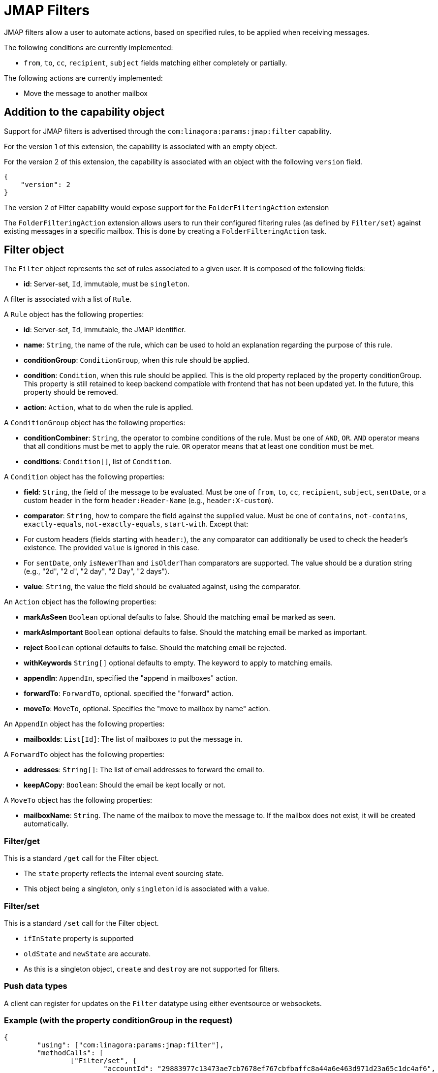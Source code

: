 = JMAP Filters
:navtitle: JMAP Filters

JMAP filters allow a user to automate actions, based on specified rules, to be applied when receiving messages.

The following conditions are currently implemented:

 - `from`, `to`, `cc`, `recipient`, `subject` fields matching either completely or partially.

The following actions are currently implemented:

 - Move the message to another mailbox

== Addition to the capability object

Support for JMAP filters is advertised through the `com:linagora:params:jmap:filter` capability.

For the version 1 of this extension, the capability is associated with an empty object.

For the version 2 of this extension, the capability is associated with an object with the following `version` field.
....
{
    "version": 2
}
....

The version 2 of Filter capability would expose support for the `FolderFilteringAction` extension

The `FolderFilteringAction` extension allows users to run their configured filtering rules (as defined by `Filter/set`) against existing messages in a specific mailbox. This is done by creating a `FolderFilteringAction` task.

== Filter object

The `Filter` object represents the set of rules associated to a given user. It is composed of the following fields:

 - **id**: Server-set, `Id`, immutable, must be `singleton`.

A filter is associated with a list of `Rule`.

A `Rule` object has the following properties:

 - **id**: Server-set, `Id`, immutable, the JMAP identifier.
 - **name**: `String`, the name of the rule, which can be used to hold an explanation regarding the purpose of this rule.
 - **conditionGroup**: `ConditionGroup`, when this rule should be applied.
 - **condition**: `Condition`, when this rule should be applied. This is the old property replaced by the property conditionGroup. This property is still retained to keep backend compatible with frontend that has not been updated yet. In the future, this property should be removed.
 - **action**: `Action`, what to do when the rule is applied.

A `ConditionGroup` object has the following properties:

- **conditionCombiner**: `String`, the operator to combine conditions of the rule. Must be one of `AND`, `OR`. `AND` operator means that all conditions must be met to apply the rule. `OR` operator means that at least one condition must be met.
- **conditions**: `Condition[]`, list of `Condition`.

A `Condition` object has the following properties:

- **field**: `String`, the field of the message to be evaluated. Must be one of `from`, `to`, `cc`, `recipient`, `subject`, `sentDate`, or a custom header in the form `header:Header-Name` (e.g., `header:X-custom`).
- **comparator**: `String`, how to compare the field against the supplied value. Must be one of `contains`, `not-contains`, `exactly-equals`, `not-exactly-equals`, `start-with`. Except that:
  - For custom headers (fields starting with `header:`), the `any` comparator can additionally be used to check the header's existence. The provided `value` is ignored in this case.
  - For `sentDate`, only `isNewerThan` and `isOlderThan` comparators are supported. The value should be a duration string (e.g., "2d", "2 d", "2 day", "2 Day", "2 days").
- **value**: `String`, the value the field should be evaluated against, using the comparator.

An `Action` object has the following properties:

- **markAsSeen** `Boolean` optional defaults to false. Should the matching email be marked as seen.
- **markAsImportant** `Boolean` optional defaults to false. Should the matching email be marked as important.
- **reject** `Boolean` optional defaults to false. Should the matching email be rejected.
- **withKeywords** `String[]` optional defaults to empty. The keyword to apply to matching emails.
- **appendIn**: `AppendIn`, specified the "append in mailboxes" action.
- **forwardTo**: `ForwardTo`, optional. specified the "forward" action.
- **moveTo**: `MoveTo`, optional. Specifies the "move to mailbox by name" action.

An `AppendIn` object has the following properties:

 - **mailboxIds**: `List[Id]`: The list of mailboxes to put the message in.

A `ForwardTo` object has the following properties:

 - **addresses**: `String[]`: The list of email addresses to forward the email to.
 - **keepACopy**: `Boolean`: Should the email be kept locally or not.

A `MoveTo` object has the following properties:

 - **mailboxName**: `String`. The name of the mailbox to move the message to. If the mailbox does not exist, it will be created automatically.

=== Filter/get

This is a standard `/get` call for the Filter object.

 - The `state` property reflects the internal event sourcing state.
 - This object being a singleton, only `singleton` id is associated with a value.

=== Filter/set

This is a standard `/set` call for the Filter object.

 - `ifInState` property is supported
 - `oldState` and `newState` are accurate.
 - As this is a singleton object, `create` and `destroy` are not supported for filters.

=== Push data types

A client can register for updates on the `Filter` datatype using either eventsource or websockets.

=== Example (with the property conditionGroup in the request)

....
{
	"using": ["com:linagora:params:jmap:filter"],
	"methodCalls": [
		["Filter/set", {
			"accountId": "29883977c13473ae7cb7678ef767cbfbaffc8a44a6e463d971d23a65c1dc4af6",
			"update": {
				"singleton": [{
					"id": "1",
					"name": "My first rule",
					"conditionGroup": {
						"conditionCombiner": "AND",
						"conditions": [
							{
								"field": "subject",
								"comparator": "contains",
								"value": "question"
							},
							{
								"field": "from",
								"comparator": "contains",
								"value": "user2"
							},
						]
					}
					"action": {
						"appendIn": {
							"mailboxIds": ["42"]
						},
						"forwardTo": {
							"addresses": ["alice@james.org"],
							"keepACopy": false
						}
					}
				}]
			}
		}, "c1"],
		[
			"Filter/get",
			{
				"accountId": "29883977c13473ae7cb7678ef767cbfbaffc8a44a6e463d971d23a65c1dc4af6",
				"ids": ["singleton"]
			},
			"c2"
		]
	]
}
....

Will return:

....
{
	"sessionState": "abcdefghij",
	"methodResponses": [
		[
			"Filter/set",
			{
				"accountId": "29883977c13473ae7cb7678ef767cbfbaffc8a44a6e463d971d23a65c1dc4af6",
				"oldState": "-1",
				"newState": "0",
				"updated": {
					"singleton": {

					}
				}
			},
			"c1"
		],
		[
			"Filter/get", {
				"accountId": "29883977c13473ae7cb7678ef767cbfbaffc8a44a6e463d971d23a65c1dc4af6",
				"state": "0",
				"list": [{
					"id": "singleton",
					"rules": [{
						"name": "My first rule",
						"conditionGroup": {
							"conditionCombiner": "AND",
							"conditions": [
								{
									"field": "subject",
									"comparator": "contains",
									"value": "question"
								},
								{
									"field": "from",
									"comparator": "contains",
									"value": "user2"
								},
							]
						}
						"condition": {
							"field": "subject",
							"comparator": "contains",
							"value": "question"
						},
						"action": {
							"appendIn": {
								"mailboxIds": ["42"]
							},
							"forwardTo": {
								"addresses": ["alice@james.org"],
								"keepACopy": false
							}
						}
					}]
				}],
				"notFound": []
			}, "c2"
		]
	]
}
....

=== Example (without the property conditionGroup in the request)

....
{
	"using": ["com:linagora:params:jmap:filter"],
	"methodCalls": [
		["Filter/set", {
			"accountId": "29883977c13473ae7cb7678ef767cbfbaffc8a44a6e463d971d23a65c1dc4af6",
			"update": {
				"singleton": [{
					"id": "1",
					"name": "My first rule",
					"condition": {
						"field": "subject",
						"comparator": "contains",
						"value": "question"
					},
					"action": {
						"appendIn": {
							"mailboxIds": ["42"]
						},
						"forwardTo": {
							"addresses": ["alice@james.org"],
							"keepACopy": false
						}
					}
				}]
			}
		}, "c1"],
		[
			"Filter/get",
			{
				"accountId": "29883977c13473ae7cb7678ef767cbfbaffc8a44a6e463d971d23a65c1dc4af6",
				"ids": ["singleton"]
			},
			"c2"
		]
	]
}
....

Will return:

....
{
	"sessionState": "abcdefghij",
	"methodResponses": [
		[
			"Filter/set",
			{
				"accountId": "29883977c13473ae7cb7678ef767cbfbaffc8a44a6e463d971d23a65c1dc4af6",
				"oldState": "-1",
				"newState": "0",
				"updated": {
					"singleton": {

					}
				}
			},
			"c1"
		],
		[
			"Filter/get", {
				"accountId": "29883977c13473ae7cb7678ef767cbfbaffc8a44a6e463d971d23a65c1dc4af6",
				"state": "0",
				"list": [{
					"id": "singleton",
					"rules": [{
						"name": "My first rule",
						"conditionGroup": {
							"conditionCombiner": "AND",
							"conditions": [
								{
									"field": "subject",
									"comparator": "contains",
									"value": "question"
								}
							]
						}
						"condition": {
							"field": "subject",
							"comparator": "contains",
							"value": "question"
						},
						"action": {
							"appendIn": {
								"mailboxIds": ["42"]
							},
							"forwardTo": {
								"addresses": ["alice@james.org"],
								"keepACopy": false
							}
						}
					}]
				}],
				"notFound": []
			}, "c2"
		]
	]
}
....

== FolderFilteringAction object

This object represents the action of running filtering rules over existing messages in a mailbox.

It has the following properties:

- `id`: *Id* (server set). The task identifier.
- `mailboxId`: *Id*. Immutable. The mailbox to apply filtering rules.
- `status`: *Status* (server-set). The status of the task.
- `processedMessageCount`: *UnsignedInt* (server-set). Total number of messages examined by the filtering task.
- `successfulActions`: *UnsignedInt* (server-set). Number of filtering actions successfully applied.
- `failedActions`: *UnsignedInt* (server-set). Number of filtering actions that failed.
- `maximumAppliedActionReached`: *Boolean* (server-set). Indicates whether the server stopped early due to reaching a configured maximum number of applied actions.

*Status* can take the following values:

- `waiting`: the task is planned and waits to be executed.
- `inProgress`: the task is currently being executed.
- `done`: the task finished successfully.
- `failed`: the task execution failed.
- `canceled`: the task was canceled.

=== FolderFilteringAction/get

This method returns the underlying folder filtering tasks.

Standard `/get` semantics. The `ids` property cannot be null.

This method supports the following properties of the `FolderFilteringAction` object:
`id`, `mailboxId`, `status`, `processedMessageCount`, `successfulActions`, `failedActions`, `maximumAppliedActionReached`.

Servers MUST ensure only the authenticated user's filtering tasks are returned.

=== FolderFilteringAction/set

Standard `/set` semantics.

==== create

- The client MUST NOT specify the `status` property on creation.

Example request:

....
["FolderFilteringAction/set",
  {
    "create": {
      "c1": {
        "mailboxId": "mb1"
      }
    }
  },
  "#0"
]
....

Example response:

....
["FolderFilteringAction/set",
  {
    "created": {
      "c1": { "id": "flt-task-001" }
    },
    "notCreated": {}
  },
  "#0"
]
....

==== update

- Only the `status` property may be updated.
- The only allowed transition is from `waiting` or `inProgress` to `canceled`.
- The `invalidStatus` method level error should be returned upon status update state violation.

Example:

....
["FolderFilteringAction/set",
  {
    "update": {
      "flt-task-001": { "status": "canceled" }
    }
  },
  "#0"
]
....

Response:

....
["FolderFilteringAction/set",
  {
    "updated": { "flt-task-001": null },
    "notUpdated": {}
  },
  "#0"
]
....

==== destroy

`FolderFilteringAction/set destroy` MUST fail.

=== Example flow

==== Creating a filtering task

....
{
  "using": ["urn:ietf:params:jmap:core", "com:linagora:params:jmap:filter"],
  "methodCalls": [
    ["FolderFilteringAction/set",
      {
        "create": {
          "c1": {
            "mailboxId": "INBOX"
          }
        }
      },
      "#0"
    ]
  ]
}
....

Server responds:

....
["FolderFilteringAction/set",
  {
    "created": {
      "c1": { "id": "flt-task-001" }
    },
    "notCreated": {}
  },
  "#0"
]
....

==== Polling task status

....
["FolderFilteringAction/get",
  {
    "ids": ["flt-task-001"],
    "properties": ["status","processedMessageCount","successfulActions","failedActions","maximumAppliedActionReached"]
  },
  "#0"
]
....

Server returns:

....
["FolderFilteringAction/get",
  {
    "list": [
      {
        "id": "flt-task-001",
        "mailboxId": "mailboxId123",
        "status": "inProgress",
        "processedMessageCount": 200,
        "successfulActions": 180,
        "failedActions": 20,
        "maximumAppliedActionReached": false
      }
    ],
    "notFound": []
  },
  "#0"
]
....

==== Canceling a task

....
["FolderFilteringAction/set",
  {
    "update": {
      "flt-task-001": { "status": "canceled" }
    }
  },
  "#0"
]
....

Response:

....
["FolderFilteringAction/set",
  {
    "updated": { "flt-task-001": null },
    "notUpdated": {}
  },
  "#0"
]
....

==== Attempting to cancel again

....
["FolderFilteringAction/set",
  {
    "update": {
      "flt-task-001": { "status": "canceled" }
    }
  },
  "#0"
]
....

Response:

....
["FolderFilteringAction/set",
  {
    "updated": {},
    "notUpdated": {
      "flt-task-001": {
        "type": "invalidStatus",
        "description": "Attempting to cancel a FolderFilteringAction with an invalid status."
      }
    }
  },
  "#0"
]
....

